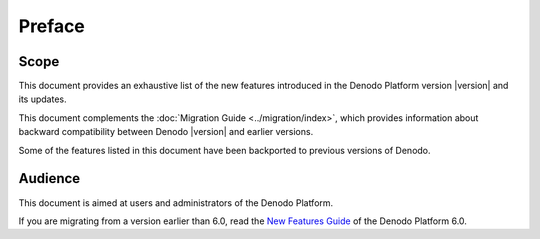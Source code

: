 ==========
Preface
==========

Scope
=====

This document provides an exhaustive list of the new features introduced in the Denodo
Platform version |version| and its updates.

This document complements the :doc:`Migration Guide <../migration/index>`, which provides
information about backward compatibility between Denodo |version| and earlier versions.

Some of the features listed in this document have been backported to previous versions of Denodo.

Audience
==========

This document is aimed at users and administrators of the Denodo Platform.

If you are migrating from a version earlier than 6.0, read the `New Features Guide <https://community.denodo.com/docs/html/browse/6.0/platform/new_features/index>`_ of the Denodo Platform 6.0.